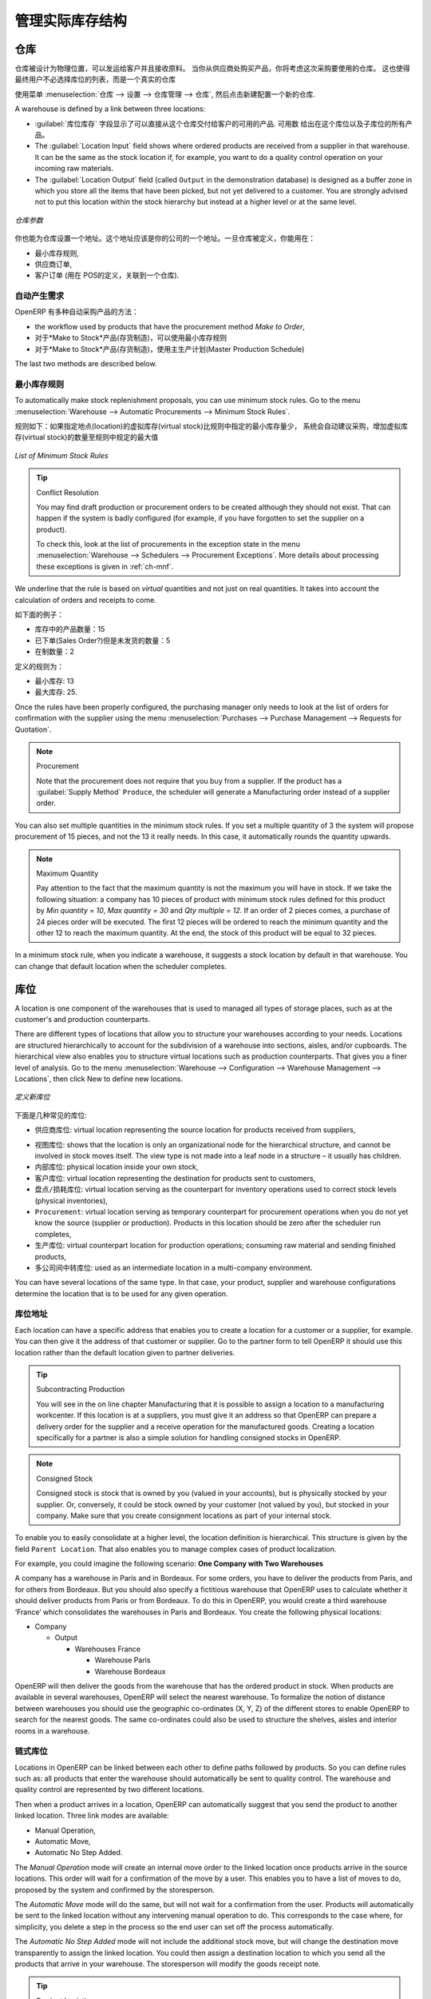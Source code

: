 .. i18n: Managing Physical Inventory Structure
.. i18n: =====================================
..

管理实际库存结构
=====================================

.. i18n: .. index::
.. i18n: 	single: Stock; Warehouse
.. i18n: 	
.. i18n: Warehouse
.. i18n: ---------
..

.. index::
	single: Stock; Warehouse
	
仓库
---------

.. i18n: Warehouses are designed for physical locations from which you can deliver to the customer, and to which you
.. i18n: receive raw materials. When you buy products from a supplier, you should take account of the Warehouse you use
.. i18n: for this purchase. This also enables the end user to not have to choose from a list of locations, but simply a
.. i18n: real warehouse.
.. i18n: Use the menu :menuselection:`Warehouse --> Configuration --> Warehouse Management --> Warehouses`, then click New to 
.. i18n: configure a new warehouse.
..

仓库被设计为物理位置，可以发运给客户并且接收原料。
当你从供应商处购买产品，你将考虑这次采购要使用的仓库。
这也使得最终用户不必选择库位的列表，而是一个真实的仓库

使用菜单 :menuselection:`仓库 --> 设置 --> 仓库管理 --> 仓库`, 然后点击新建配置一个新的仓库.

.. i18n: A warehouse is defined by a link between three locations:
..

A warehouse is defined by a link between three locations:

.. i18n: * The :guilabel:`Location Stock` field shows the place of products available for delivery to a customer directly from
.. i18n:   this warehouse. Availability is given by all the products in that location and any child locations.
.. i18n: 
.. i18n: * The :guilabel:`Location Input` field shows where ordered products are received from a supplier in that warehouse. It
.. i18n:   can be the same as the stock location if, for example, you want to do a quality control operation on
.. i18n:   your incoming raw materials.
.. i18n: 
.. i18n: * The :guilabel:`Location Output` field (called ``Output`` in the demonstration database) is designed as a buffer zone
.. i18n:   in which you store all the items that have been picked, but not yet delivered to a customer. You are
.. i18n:   strongly advised not to put this location within the stock hierarchy but instead at a higher level or at the same level.
.. i18n:   
.. i18n: .. figure:: images/stock_warehouse.png
.. i18n: 	:scale: 75
.. i18n: 	:align: center
.. i18n: 	
.. i18n: 	*Warehouse Parameters*
.. i18n:   
.. i18n: You can also set an address for the warehouse. This address should ideally be an address of your company. Once
.. i18n: the warehouse has been defined, it can be used in:
.. i18n: 
.. i18n: * Minimum stock rules,
.. i18n: 
.. i18n: * Supplier orders,
.. i18n: 
.. i18n: * Customer orders (using the definition of a point of sale, which is linked to a warehouse).
..

* :guilabel:`库位库存` 字段显示了可以直接从这个仓库交付给客户的可用的产品. 
  可用数 给出在这个库位以及子库位的所有产品。

* The :guilabel:`Location Input` field shows where ordered products are received from a supplier in that warehouse. It
  can be the same as the stock location if, for example, you want to do a quality control operation on
  your incoming raw materials.

* The :guilabel:`Location Output` field (called ``Output`` in the demonstration database) is designed as a buffer zone
  in which you store all the items that have been picked, but not yet delivered to a customer. You are
  strongly advised not to put this location within the stock hierarchy but instead at a higher level or at the same level.
  
.. figure:: images/stock_warehouse.png
	:scale: 75
	:align: center
	
	*仓库参数*
  

你也能为仓库设置一个地址。这个地址应该是你的公司的一个地址。一旦仓库被定义，你能用在：

* 最小库存规则,

* 供应商订单,

* 客户订单 (用在 POS的定义，关联到一个仓库).

.. i18n: Automatic Procurement
.. i18n: ^^^^^^^^^^^^^^^^^^^^^
..

自动产生需求
^^^^^^^^^^^^^^^^^^^^^

.. i18n: Several methods of automatically procuring products can be carried out by OpenERP:
..

OpenERP 有多种自动采购产品的方法：

.. i18n: * the workflow used by products that have the procurement method *Make to Order*,
.. i18n: 
.. i18n: * using minimum stock rules for *Make to Stock* products,
.. i18n: 
.. i18n: * using the master production schedule for *Make to Stock* products.
..

* the workflow used by products that have the procurement method *Make to Order*,

* 对于*Make to Stock*产品(存货制造)，可以使用最小库存规则

* 对于*Make to Stock*产品(存货制造)，使用主生产计划(Master Production Schedule)

.. i18n: The last two methods are described below.
..

The last two methods are described below.

.. i18n: Minimum Stock Rules
.. i18n: ^^^^^^^^^^^^^^^^^^^
..

最小库存规则
^^^^^^^^^^^^^^^^^^^

.. i18n: To automatically make stock replenishment proposals, you can use minimum stock rules. Go to the menu
.. i18n: :menuselection:`Warehouse --> Automatic Procurements --> Minimum Stock Rules`.
..

To automatically make stock replenishment proposals, you can use minimum stock rules. Go to the menu
:menuselection:`Warehouse --> Automatic Procurements --> Minimum Stock Rules`.

.. i18n: The rule is the following: if the virtual stock for the given location is lower than the minimum stock indicated in
.. i18n: the rule, the system will automatically propose a procurement to increase the level of virtual stock to the
.. i18n: maximum level given in the rule.
..

规则如下：如果指定地点(location)的虚拟库存(virtual stock)比规则中指定的最小库存量少，
系统会自动建议采购，增加虚拟库存(virtual stock)的数量至规则中规定的最大值

.. i18n: .. figure:: images/stock_min_rule.png
.. i18n: 	:scale: 75
.. i18n: 	:align: center
.. i18n: 	
.. i18n: 	*List of Minimum Stock Rules*
.. i18n: 	
.. i18n: .. tip:: Conflict Resolution
.. i18n: 
.. i18n:    You may find draft production or procurement orders to be created although they should not exist.
.. i18n:    That can happen if the system is badly configured (for example, if you have forgotten to set the
.. i18n:    supplier on a product).
.. i18n: 
.. i18n:    To check this, look at the list of procurements in the exception state in the menu
.. i18n:    :menuselection:`Warehouse --> Schedulers --> Procurement Exceptions`. More
.. i18n:    details about processing these exceptions is given in :ref:`ch-mnf`.
..

.. figure:: images/stock_min_rule.png
	:scale: 75
	:align: center
	
	*List of Minimum Stock Rules*
	
.. tip:: Conflict Resolution

   You may find draft production or procurement orders to be created although they should not exist.
   That can happen if the system is badly configured (for example, if you have forgotten to set the
   supplier on a product).

   To check this, look at the list of procurements in the exception state in the menu
   :menuselection:`Warehouse --> Schedulers --> Procurement Exceptions`. More
   details about processing these exceptions is given in :ref:`ch-mnf`.

.. i18n: We underline that the rule is based on *virtual* quantities and not just on real
.. i18n: quantities. It takes into account the calculation of orders and receipts to come.
..

We underline that the rule is based on *virtual* quantities and not just on real
quantities. It takes into account the calculation of orders and receipts to come.

.. i18n: Take the following example:
..

如下面的例子：

.. i18n: * Products in stock: 15
.. i18n: 
.. i18n: * Products ordered but not delivered: 5
.. i18n: 
.. i18n: * Products in manufacturing: 2
..

* 库存中的产品数量：15

* 已下单(Sales Order?)但是未发货的数量：5

* 在制数量：2

.. i18n: The rules defined are:
..

定义的规则为：

.. i18n: * Minimum stock: 13
.. i18n: 
.. i18n: * Maximum stock: 25.
..

* 最小库存: 13

* 最大库存: 25.

.. i18n: Once the rules have been properly configured, the purchasing manager only needs to look at the list
.. i18n: of orders for confirmation with the supplier using the menu :menuselection:`Purchases --> Purchase Management -->
.. i18n: Requests for Quotation`.
..

Once the rules have been properly configured, the purchasing manager only needs to look at the list
of orders for confirmation with the supplier using the menu :menuselection:`Purchases --> Purchase Management -->
Requests for Quotation`.

.. i18n: .. note:: Procurement
.. i18n: 
.. i18n:    Note that the procurement does not require that you buy from a supplier. If the product has a
.. i18n:    :guilabel:`Supply Method` ``Produce``, the scheduler will generate a Manufacturing order instead of a
.. i18n:    supplier order.
..

.. note:: Procurement

   Note that the procurement does not require that you buy from a supplier. If the product has a
   :guilabel:`Supply Method` ``Produce``, the scheduler will generate a Manufacturing order instead of a
   supplier order.

.. i18n: You can also set multiple quantities in the minimum stock rules. If you set a multiple quantity of 3
.. i18n: the system will propose procurement of 15 pieces, and not the 13 it really needs. In this case, it
.. i18n: automatically rounds the quantity upwards.
..

You can also set multiple quantities in the minimum stock rules. If you set a multiple quantity of 3
the system will propose procurement of 15 pieces, and not the 13 it really needs. In this case, it
automatically rounds the quantity upwards.

.. i18n: .. note:: Maximum Quantity
.. i18n: 
.. i18n: 	Pay attention to the fact that the maximum quantity is not the maximum you will have in stock. 
.. i18n: 	If we take the following situation: a company has 10 pieces of product with minimum stock rules defined 
.. i18n: 	for this product by `Min quantity = 10`, `Max quantity = 30` and `Qty multiple = 12`. If an order of 2 
.. i18n: 	pieces comes, a purchase of 24 pieces order will be executed. The first 12 pieces will be ordered to reach
.. i18n: 	the minimum quantity and the other 12 to reach the maximum quantity. At the end, the stock of this product 
.. i18n: 	will be equal to 32 pieces.
..

.. note:: Maximum Quantity

	Pay attention to the fact that the maximum quantity is not the maximum you will have in stock. 
	If we take the following situation: a company has 10 pieces of product with minimum stock rules defined 
	for this product by `Min quantity = 10`, `Max quantity = 30` and `Qty multiple = 12`. If an order of 2 
	pieces comes, a purchase of 24 pieces order will be executed. The first 12 pieces will be ordered to reach
	the minimum quantity and the other 12 to reach the maximum quantity. At the end, the stock of this product 
	will be equal to 32 pieces.

.. i18n: In a minimum stock rule, when you indicate a warehouse, it suggests a stock location by default in
.. i18n: that warehouse. You can change that default location when the scheduler completes.
..

In a minimum stock rule, when you indicate a warehouse, it suggests a stock location by default in
that warehouse. You can change that default location when the scheduler completes.

.. i18n: .. index::
.. i18n: 	single: Stock; Location
.. i18n: 	
.. i18n: Location
.. i18n: --------
..

.. index::
	single: Stock; Location
	
库位
----

.. i18n: A location is one component of the warehouses that is used to managed all types of storage places, such as at the 
.. i18n: customer's and production counterparts.
..

A location is one component of the warehouses that is used to managed all types of storage places, such as at the 
customer's and production counterparts.

.. i18n: There are different types of locations that allow you to structure your warehouses according to your needs.
.. i18n: Locations are structured hierarchically to account for the subdivision of a warehouse into sections, aisles, and/or
.. i18n: cupboards. The hierarchical view also enables you to structure virtual locations such as production counterparts.
.. i18n: That gives you a finer level of analysis.
.. i18n: Go to the menu :menuselection:`Warehouse --> Configuration --> Warehouse Management --> Locations`, then click New 
.. i18n: to define new locations.
..

There are different types of locations that allow you to structure your warehouses according to your needs.
Locations are structured hierarchically to account for the subdivision of a warehouse into sections, aisles, and/or
cupboards. The hierarchical view also enables you to structure virtual locations such as production counterparts.
That gives you a finer level of analysis.
Go to the menu :menuselection:`Warehouse --> Configuration --> Warehouse Management --> Locations`, then click New 
to define new locations.

.. i18n: .. figure:: images/stock_location_form.png
.. i18n: 	:scale: 75
.. i18n: 	:align: center
.. i18n: 	
.. i18n: 	*Defining a new Stock Location*
..

.. figure:: images/stock_location_form.png
	:scale: 75
	:align: center
	
	*定义新库位*

.. i18n: Here are the different available types of locations:
..

下面是几种常见的库位:

.. i18n: .. index::
.. i18n:    single: Stock; Location types
.. i18n:    
.. i18n: * ``Supplier Location``: virtual location representing the source location for products received from suppliers,
..

.. index::
   single: Stock; Location types
   
* ``供应商库位``: virtual location representing the source location for products received from suppliers,

.. i18n: * ``View``: shows that the location is only an organizational node for the hierarchical structure, and
.. i18n:   cannot be involved in stock moves itself. The view type is not made into a leaf node in a
.. i18n:   structure – it usually has children.
.. i18n:   
.. i18n: * ``Internal Location``: physical location inside your own stock,
.. i18n: 
.. i18n: * ``Customer Location``: virtual location representing the destination for products sent to customers,
.. i18n: 
.. i18n: * ``Inventory``: virtual location serving as the counterpart for inventory operations used to correct stock levels (physical inventories),
.. i18n: 
.. i18n: * ``Procurement``: virtual location serving as temporary counterpart for procurement operations when you do not yet know the source (supplier or production). Products in this location should be zero after the scheduler run
.. i18n:   completes,
.. i18n:   
.. i18n: * ``Production``: virtual counterpart location for production operations; consuming raw material and sending
.. i18n:   finished products,
.. i18n: 
.. i18n: * ``Transit Location for Inter-Companies Transfers``: used as an intermediate location in a multi-company environment.
..

* ``视图库位``: shows that the location is only an organizational node for the hierarchical structure, and
  cannot be involved in stock moves itself. The view type is not made into a leaf node in a
  structure – it usually has children.
  
* ``内部库位``: physical location inside your own stock,

* ``客户库位``: virtual location representing the destination for products sent to customers,

* ``盘点/损耗库位``: virtual location serving as the counterpart for inventory operations used to correct stock levels (physical inventories),

* ``Procurement``: virtual location serving as temporary counterpart for procurement operations when you do not yet know the source (supplier or production). Products in this location should be zero after the scheduler run
  completes,
  
* ``生产库位``: virtual counterpart location for production operations; consuming raw material and sending
  finished products,

* ``多公司间中转库位``: used as an intermediate location in a multi-company environment.

.. i18n: You can have several locations of the same type. In that case, your product, supplier and warehouse configurations
.. i18n: determine the location that is to be used for any given operation.
..

You can have several locations of the same type. In that case, your product, supplier and warehouse configurations
determine the location that is to be used for any given operation.

.. i18n: Location Addresses
.. i18n: ^^^^^^^^^^^^^^^^^^
.. i18n: Each location can have a specific address that enables you to create a location for a customer or a supplier, for
.. i18n: example. You can then give it the address of that customer or supplier. Go to the partner form to tell OpenERP it should use this location rather than the default location given to partner deliveries.
..

库位地址
^^^^^^^^^^^^^^^^^^
Each location can have a specific address that enables you to create a location for a customer or a supplier, for
example. You can then give it the address of that customer or supplier. Go to the partner form to tell OpenERP it should use this location rather than the default location given to partner deliveries.

.. i18n: .. tip:: Subcontracting Production
.. i18n: 
.. i18n: 	You will see in the on line chapter Manufacturing that it is possible to assign a location to a manufacturing workcenter.
.. i18n: 	If this location is at a suppliers, you must give it an address so that OpenERP can prepare a delivery order for
.. i18n: 	the supplier and a receive operation for the manufactured goods.
.. i18n: 	Creating a location specifically for a partner is also a simple solution for handling consigned stocks in OpenERP.
..

.. tip:: Subcontracting Production

	You will see in the on line chapter Manufacturing that it is possible to assign a location to a manufacturing workcenter.
	If this location is at a suppliers, you must give it an address so that OpenERP can prepare a delivery order for
	the supplier and a receive operation for the manufactured goods.
	Creating a location specifically for a partner is also a simple solution for handling consigned stocks in OpenERP.

.. i18n: .. note:: Consigned Stock
.. i18n: 
.. i18n: 	Consigned stock is stock that is owned by you (valued in your accounts), but is physically stocked by your supplier.
.. i18n: 	Or, conversely, it could be stock owned by your customer (not valued by you), but stocked in your company. Make sure
.. i18n: 	that you create consignment locations as part of your internal stock.
..

.. note:: Consigned Stock

	Consigned stock is stock that is owned by you (valued in your accounts), but is physically stocked by your supplier.
	Or, conversely, it could be stock owned by your customer (not valued by you), but stocked in your company. Make sure
	that you create consignment locations as part of your internal stock.

.. i18n: To enable you to easily consolidate at a higher level, the location definition is hierarchical. This structure is
.. i18n: given by the field ``Parent Location``. That also enables you to manage complex cases of product localization.
..

To enable you to easily consolidate at a higher level, the location definition is hierarchical. This structure is
given by the field ``Parent Location``. That also enables you to manage complex cases of product localization.

.. i18n: For example, you could imagine the following scenario: **One Company with Two Warehouses**
..

For example, you could imagine the following scenario: **One Company with Two Warehouses**

.. i18n: A company has a warehouse in Paris and in Bordeaux. For some orders, you have to deliver the products from Paris,
.. i18n: and for others from Bordeaux. But you should also specify a fictitious warehouse that OpenERP uses to calculate
.. i18n: whether it should deliver products from Paris or from Bordeaux.
.. i18n: To do this in OpenERP, you would create a third warehouse ‘France’ which consolidates the warehouses in Paris
.. i18n: and Bordeaux. You create the following physical locations:
..

A company has a warehouse in Paris and in Bordeaux. For some orders, you have to deliver the products from Paris,
and for others from Bordeaux. But you should also specify a fictitious warehouse that OpenERP uses to calculate
whether it should deliver products from Paris or from Bordeaux.
To do this in OpenERP, you would create a third warehouse ‘France’ which consolidates the warehouses in Paris
and Bordeaux. You create the following physical locations:

.. i18n: * Company
.. i18n: 
.. i18n:   * Output
.. i18n: 
.. i18n:     * Warehouses France
.. i18n: 
.. i18n:       * Warehouse Paris
.. i18n: 
.. i18n:       * Warehouse Bordeaux			
.. i18n: 			
.. i18n: OpenERP will then deliver the goods from the warehouse that has the ordered product in stock. When products
.. i18n: are available in several warehouses, OpenERP will select the nearest warehouse. To formalize the notion of
.. i18n: distance between warehouses you should use the geographic co-ordinates (X, Y, Z) of the different stores to
.. i18n: enable OpenERP to search for the nearest goods.
.. i18n: The same co-ordinates could also be used to structure the shelves, aisles and interior rooms in a warehouse.
..

* Company

  * Output

    * Warehouses France

      * Warehouse Paris

      * Warehouse Bordeaux			
			
OpenERP will then deliver the goods from the warehouse that has the ordered product in stock. When products
are available in several warehouses, OpenERP will select the nearest warehouse. To formalize the notion of
distance between warehouses you should use the geographic co-ordinates (X, Y, Z) of the different stores to
enable OpenERP to search for the nearest goods.
The same co-ordinates could also be used to structure the shelves, aisles and interior rooms in a warehouse.

.. i18n: Linked Locations
.. i18n: ^^^^^^^^^^^^^^^^
..

链式库位
^^^^^^^^^^^^^^^^

.. i18n: Locations in OpenERP can be linked between each other to define paths followed by products. So you can define
.. i18n: rules such as: all products that enter the warehouse should automatically be sent to quality control. The warehouse
.. i18n: and quality control are represented by two different locations.
..

Locations in OpenERP can be linked between each other to define paths followed by products. So you can define
rules such as: all products that enter the warehouse should automatically be sent to quality control. The warehouse
and quality control are represented by two different locations.

.. i18n: Then when a product arrives in a location, OpenERP can automatically suggest that you send the product to
.. i18n: another linked location. Three link modes are available:
..

Then when a product arrives in a location, OpenERP can automatically suggest that you send the product to
another linked location. Three link modes are available:

.. i18n: * Manual Operation,
.. i18n: * Automatic Move,
.. i18n: * Automatic No Step Added.
..

* Manual Operation,
* Automatic Move,
* Automatic No Step Added.

.. i18n: The *Manual Operation* mode will create an internal move order to the linked location once products arrive in the
.. i18n: source locations. This order will wait for a confirmation of the move by a user. This enables you to have a list of
.. i18n: moves to do, proposed by the system and confirmed by the storesperson. 
..

The *Manual Operation* mode will create an internal move order to the linked location once products arrive in the
source locations. This order will wait for a confirmation of the move by a user. This enables you to have a list of
moves to do, proposed by the system and confirmed by the storesperson. 

.. i18n: The *Automatic Move* mode will do the same, but will not wait for a confirmation from the user. Products will automatically be sent to the linked location without any intervening manual operation to do. This corresponds to the case where, for simplicity, you delete a step in the process so the end user can set off the process automatically.
..

The *Automatic Move* mode will do the same, but will not wait for a confirmation from the user. Products will automatically be sent to the linked location without any intervening manual operation to do. This corresponds to the case where, for simplicity, you delete a step in the process so the end user can set off the process automatically.

.. i18n: The *Automatic No Step Added* mode will not include the additional stock move, but will change the destination
.. i18n: move transparently to assign the linked location. You could then assign a destination location to which you
.. i18n: send all the products that arrive in your warehouse. The storesperson will modify the goods receipt note.
..

The *Automatic No Step Added* mode will not include the additional stock move, but will change the destination
move transparently to assign the linked location. You could then assign a destination location to which you
send all the products that arrive in your warehouse. The storesperson will modify the goods receipt note.

.. i18n: .. tip:: Product Logistics
.. i18n: 
.. i18n: 	The module ``stock_location`` lets you generate paths to follow, not just at the level of locations, but also at the
.. i18n: 	level of products. It then enables you to manage default locations for a given product or to refer to the products
.. i18n: 	as a function of operations such as quality control, supplier receipt, and after-sales service.
.. i18n: 	
.. i18n: 	A more detailed explanation of this module, with examples, is given at the end of this chapter.
.. i18n: 	
.. i18n: If there is linking to do, the **Chained Location Type** field allows you to determine the destination location. If the field
.. i18n: is set to ‘Customer’, the location is given by the properties of the partner form. If the field is set to `fixed`, the
.. i18n: destination location is given by the field **Chained Location If Fixed**.
..

.. tip:: Product Logistics

	The module ``stock_location`` lets you generate paths to follow, not just at the level of locations, but also at the
	level of products. It then enables you to manage default locations for a given product or to refer to the products
	as a function of operations such as quality control, supplier receipt, and after-sales service.
	
	A more detailed explanation of this module, with examples, is given at the end of this chapter.
	
If there is linking to do, the **Chained Location Type** field allows you to determine the destination location. If the field
is set to ‘Customer’, the location is given by the properties of the partner form. If the field is set to `fixed`, the
destination location is given by the field **Chained Location If Fixed**.

.. i18n: Some operations take a certain time between order and execution. To account for this lead time, you can set a
.. i18n: value in days in the field **Chaining Lead Time**. Then the extra move (automatic or not) will be carried out several
.. i18n: days after the original move. If you use the mode *Automatic No Step Added*, the lead time is inserted directly into
.. i18n: the initial order. In this way, you can add security lead times at certain control points in the warehouse.
..

Some operations take a certain time between order and execution. To account for this lead time, you can set a
value in days in the field **Chaining Lead Time**. Then the extra move (automatic or not) will be carried out several
days after the original move. If you use the mode *Automatic No Step Added*, the lead time is inserted directly into
the initial order. In this way, you can add security lead times at certain control points in the warehouse.

.. i18n: Structuring Locations
.. i18n: ^^^^^^^^^^^^^^^^^^^^^
..

结构化库位
^^^^^^^^^^^^^^^^^^^^^

.. i18n: In the next part, you will see that by linking locations you can manage a whole series of complex cases for efficient production management:
..

In the next part, you will see that by linking locations you can manage a whole series of complex cases for efficient production management:

.. i18n: * Handling multiple operations for a customer order,
.. i18n: * Tracking import and export by sea transport,
.. i18n: * Managing a production chain in detail,
.. i18n: * Managing rented products,
.. i18n: * Managing consigned products.
..

* Handling multiple operations for a customer order,
* Tracking import and export by sea transport,
* Managing a production chain in detail,
* Managing rented products,
* Managing consigned products.

.. i18n: To show these concepts, different cases of structuring and configuring these locations are given below. Many other
.. i18n: configurations are possible according to company needs.
..

To show these concepts, different cases of structuring and configuring these locations are given below. Many other
configurations are possible according to company needs.

.. i18n: Examples:
..

Examples:

.. i18n: * **Handling customer orders**
..

* **Handling customer orders**

.. i18n: Customer orders are usually handled in one of two ways:
..

Customer orders are usually handled in one of two ways:

.. i18n: 	* item note (or preparation order), confirmed when the item is ready to send,
.. i18n: 	* delivery order (or freight note), confirmed when the transporter has delivered the item to a customer.
.. i18n: 	
.. i18n: You use the following stock move in OpenERP to simulate these operations:
.. i18n: 
.. i18n: 	* Packing Note: Stock > Output,
.. i18n: 	* Delivery Order: Output > Customer.
.. i18n: 	
.. i18n: The first operation is automatically generated by the customer order. The second one is generated by the stock management,
.. i18n: showing that the Output location is linked to the Customer location. The two operations will be displayed in *Waiting* status. If the 
.. i18n: Output location is not situated beneath the stock location, you then have to move the item from stock to the place where
.. i18n: the item is prepared.
..

	* item note (or preparation order), confirmed when the item is ready to send,
	* delivery order (or freight note), confirmed when the transporter has delivered the item to a customer.
	
You use the following stock move in OpenERP to simulate these operations:

	* Packing Note: Stock > Output,
	* Delivery Order: Output > Customer.
	
The first operation is automatically generated by the customer order. The second one is generated by the stock management,
showing that the Output location is linked to the Customer location. The two operations will be displayed in *Waiting* status. If the 
Output location is not situated beneath the stock location, you then have to move the item from stock to the place where
the item is prepared.

.. i18n: Some companies do not want to work in two steps, because it just seems like extra work to have to confirm a
.. i18n: delivery note in the system. You can then set the link mode to ‘Automatic’ to make OpenERP automatically
.. i18n: confirm the second step. It is then assumed all the items have automatically been delivered to the customer.
..

Some companies do not want to work in two steps, because it just seems like extra work to have to confirm a
delivery note in the system. You can then set the link mode to ‘Automatic’ to make OpenERP automatically
confirm the second step. It is then assumed all the items have automatically been delivered to the customer.

.. i18n: * **Linked production**
..

* **Linked production**

.. i18n: The :mod:`stock_location module` enables you to manage the linkages by product in addition to doing that by
.. i18n: location. You can then create a location structure that represents your production chain by product.
..

The :mod:`stock_location module` enables you to manage the linkages by product in addition to doing that by
location. You can then create a location structure that represents your production chain by product.

.. i18n: The location structure may look like this:
..

The location structure may look like this:

.. i18n: * Stock
.. i18n: 
.. i18n:   * Level 1
.. i18n:   
.. i18n:   * Level 2
.. i18n:   
.. i18n: 	* Link 1
.. i18n: 	
.. i18n: 	  * Operation 1
.. i18n: 	  
.. i18n: 	  * Operation 2
.. i18n: 	  
.. i18n: 	  * Operation 3
.. i18n: 	  
.. i18n: 	  * Operation 4
.. i18n: 			
.. i18n: You can then set the locations a product or a routing must go through in the relevant form. All products that enter
.. i18n: the production chain will automatically follow the predetermined path.
.. i18n: You can see the location structure using :menuselection:`Warehouse --> Inventory Control --> Location Structure`.
..

* Stock

  * Level 1
  
  * Level 2
  
	* Link 1
	
	  * Operation 1
	  
	  * Operation 2
	  
	  * Operation 3
	  
	  * Operation 4
			
You can then set the locations a product or a routing must go through in the relevant form. All products that enter
the production chain will automatically follow the predetermined path.
You can see the location structure using :menuselection:`Warehouse --> Inventory Control --> Location Structure`.

.. i18n:     
.. i18n: Shop
.. i18n: ----
..

    
商店
----

.. i18n: The counterparts for procurement, inventory and production operations are given by the locations shown in the
.. i18n: product form. The counterparts of reception and delivery operations are given by the locations shown in the
.. i18n: partner form. The choice of stock location is determined by the configuration of the warehouse, linked to a Shop,
.. i18n: which can be defined using :menuselection:`Sales --> Configuration --> Sales --> Shop`.
..

The counterparts for procurement, inventory and production operations are given by the locations shown in the
product form. The counterparts of reception and delivery operations are given by the locations shown in the
partner form. The choice of stock location is determined by the configuration of the warehouse, linked to a Shop,
which can be defined using :menuselection:`Sales --> Configuration --> Sales --> Shop`.

.. i18n: Once a shop is defined, you will be able to make sales orders from this shop. You need at least one shop in order to be able to make sales orders.
..

Once a shop is defined, you will be able to make sales orders from this shop. You need at least one shop in order to be able to make sales orders.

.. i18n: Stock
.. i18n: -----
..

库存
-----

.. i18n: In the Product form, the ``Stock by Location`` action will give you the stock levels of the various products in any selected location. If you have not selected any location, OpenERP calculates stocks for all of the physical locations. When you are in the Stock by Location view, click the Print button to print the Location Content or the Location Inventory Overview reports.
..

In the Product form, the ``Stock by Location`` action will give you the stock levels of the various products in any selected location. If you have not selected any location, OpenERP calculates stocks for all of the physical locations. When you are in the Stock by Location view, click the Print button to print the Location Content or the Location Inventory Overview reports.

.. i18n: .. note:: Availability of Stock
.. i18n: 
.. i18n: 	Depending on whether you look at the product from a customer order, or from the menu of a product form, you
.. i18n: 	can get different values for stock availability. If you use the Product menu, you get the stock in all of the
.. i18n: 	physical stock locations. Looking at the product from the order you will only see the report of the warehouse 
.. i18n: 	selected in the order.
..

.. note:: Availability of Stock

	Depending on whether you look at the product from a customer order, or from the menu of a product form, you
	can get different values for stock availability. If you use the Product menu, you get the stock in all of the
	physical stock locations. Looking at the product from the order you will only see the report of the warehouse 
	selected in the order.

.. i18n: In this respect, two important fields in the product form are:
..

In this respect, two important fields in the product form are:

.. i18n: * Real Stock: Quantity physically present in your warehouse,
.. i18n: 
.. i18n: * Virtual Stock: Calculated as follows: real stock – outgoing + incoming.
..

* Real Stock: Quantity physically present in your warehouse,

* Virtual Stock: Calculated as follows: real stock – outgoing + incoming.

.. i18n: .. note:: Virtual Stock
.. i18n: 
.. i18n: 	Virtual stock is very useful because it shows what the salespeople can sell. If the virtual stock is higher than
.. i18n: 	the real stock, this means products will be coming in. If virtual stock is smaller than real stock, certain 
.. i18n: 	products are reserved for other sales orders or work orders.
..

.. note:: Virtual Stock

	Virtual stock is very useful because it shows what the salespeople can sell. If the virtual stock is higher than
	the real stock, this means products will be coming in. If virtual stock is smaller than real stock, certain 
	products are reserved for other sales orders or work orders.

.. i18n: .. tip:: Detail of Future Stock
.. i18n: 
.. i18n: 	To get more details about future stock, you can click ``Stock Level Forecast`` to the right of the product form to 
.. i18n: 	get the report Forecast Stock Levels as illustrated below. OpenERP shows a graph of the changes in stock 
.. i18n: 	in the days to come, varying as a function of purchase orders, confirmed production and sales orders.
.. i18n: 	
.. i18n: .. figure:: images/stock_forecast_report.png
.. i18n: 	:scale: 75
.. i18n: 	:align: center
.. i18n: 	
.. i18n: 	*Printout of forecast stock levels*
..

.. tip:: Detail of Future Stock

	To get more details about future stock, you can click ``Stock Level Forecast`` to the right of the product form to 
	get the report Forecast Stock Levels as illustrated below. OpenERP shows a graph of the changes in stock 
	in the days to come, varying as a function of purchase orders, confirmed production and sales orders.
	
.. figure:: images/stock_forecast_report.png
	:scale: 75
	:align: center
	
	*Printout of forecast stock levels*

.. i18n: .. tip:: Filter Stock by Location
.. i18n: 
.. i18n: 	By default, in Product list view, the columns Real Stock and Virtual Stock show the stock figures for all stock
.. i18n: 	locations where a product is stored. Use the `Extended Filters` to enter a specific stock location, if you want to 
.. i18n: 	only see the stock in a specific location.
..

.. tip:: Filter Stock by Location

	By default, in Product list view, the columns Real Stock and Virtual Stock show the stock figures for all stock
	locations where a product is stored. Use the `Extended Filters` to enter a specific stock location, if you want to 
	only see the stock in a specific location.

.. i18n: Lead Times and Locations
.. i18n: ^^^^^^^^^^^^^^^^^^^^^^^^
..

提前期和库位
^^^^^^^^^^^^^^^^^^^^^^^^

.. i18n: The tab **Procurement & Locations** in the Product form contains information about different lead times and
.. i18n: locations. Three lead time figures are available:
..

The tab **Procurement & Locations** in the Product form contains information about different lead times and
locations. Three lead time figures are available:

.. i18n: * **Customer Lead Time**: lead time promised to the customer, expressed in number of days between the order
.. i18n:   and the delivery to the customer,
.. i18n:   
.. i18n: * **Manufacturing Lead Time**: lead time, in days, between a production order and the end of production of
.. i18n:   the finished product,
.. i18n:   
.. i18n: * **Warranty (months)**: length of time in months for the warranty of the delivered products.
..

* **Customer Lead Time**: lead time promised to the customer, expressed in number of days between the order
  and the delivery to the customer,
  
* **Manufacturing Lead Time**: lead time, in days, between a production order and the end of production of
  the finished product,
  
* **Warranty (months)**: length of time in months for the warranty of the delivered products.

.. i18n: .. note:: Warranty
.. i18n: 
.. i18n: 	The warranty period is used in the `Repairs management and after-sales service`. You can find more information
.. i18n: 	on this subject in the on line chapter about Manufacturing.
..

.. note:: Warranty

	The warranty period is used in the `Repairs management and after-sales service`. You can find more information
	on this subject in the on line chapter about Manufacturing.

.. i18n: Fields in the section *Storage Localisation* are for information only; they do not have any impact on the management
.. i18n: of stock.
..

Fields in the section *Storage Localisation* are for information only; they do not have any impact on the management
of stock.

.. i18n: *Counter-Part Locations Properties* are automatically proposed by the system, but the different values can be
.. i18n: modified. You will find counterpart locations for:
..

*Counter-Part Locations Properties* are automatically proposed by the system, but the different values can be
modified. You will find counterpart locations for:

.. i18n: * Procurement,
.. i18n: 
.. i18n: * Production,
.. i18n: 
.. i18n: * Inventory.
..

* Procurement,

* Production,

* Inventory.

.. i18n: A procurement location is a temporary location for stock moves that have not yet been finalized by the scheduler.
.. i18n: When the system does not yet know if procurement is to be done by a purchase or production, OpenERP uses the
.. i18n: counterpart location Procurement. In this location, you will find everything that has not yet been planned by the
.. i18n: system. The quantities of product in this location cancel each other out.
..

A procurement location is a temporary location for stock moves that have not yet been finalized by the scheduler.
When the system does not yet know if procurement is to be done by a purchase or production, OpenERP uses the
counterpart location Procurement. In this location, you will find everything that has not yet been planned by the
system. The quantities of product in this location cancel each other out.

.. i18n: Initial Inventory
.. i18n: ^^^^^^^^^^^^^^^^^
..

期初库存
^^^^^^^^^^^^^^^^^

.. i18n: Once a product has been defined, use an initial inventory operation to put current quantities into the system by
.. i18n: location for the products in stock. Go to the menu :menuselection:`Warehouse --> Inventory Control --> Physical 
.. i18n: Inventories` to do your initial inventory.
..

Once a product has been defined, use an initial inventory operation to put current quantities into the system by
location for the products in stock. Go to the menu :menuselection:`Warehouse --> Inventory Control --> Physical 
Inventories` to do your initial inventory.

.. i18n: .. figure:: images/stock_inventory_new.png
.. i18n: 	:scale: 75
.. i18n: 	:align: center
.. i18n: 	
.. i18n: 	*Defining a New Inventory Operation*
..

.. figure:: images/stock_inventory_new.png
	:scale: 75
	:align: center
	
	*Defining a New Inventory Operation*

.. i18n: Give a name (for example Initial Inventory or Lost Product XYZ) and a date (proposed by default)
.. i18n: for each inventory operation.
..

Give a name (for example Initial Inventory or Lost Product XYZ) and a date (proposed by default)
for each inventory operation.

.. i18n: You have three ways of doing an inventory.
..

You have three ways of doing an inventory.

.. i18n: * Click the Import Inventory action and select the location concerned. You can choose to include child locations 
.. i18n:   and set the inventory to zero (especially useful to ensure the count is done correctly).
.. i18n:   
.. i18n: * You can update the inventory from the Product form. Go to the Information tab, Stocks section, and click
.. i18n:   the Update button. On confirmation, OpenERP will create a Physical Inventory.
.. i18n:   
.. i18n: * You can manually add inventory lines. You can then enter data about the quantities available for each product 
.. i18n:   by location. Start by entering the location, for example Stock, and then select the product.
.. i18n:   OpenERP automatically completes the quantity available for that product in the location shown. You can
.. i18n:   then change that value to correct the value in stock.
..

* Click the Import Inventory action and select the location concerned. You can choose to include child locations 
  and set the inventory to zero (especially useful to ensure the count is done correctly).
  
* You can update the inventory from the Product form. Go to the Information tab, Stocks section, and click
  the Update button. On confirmation, OpenERP will create a Physical Inventory.
  
* You can manually add inventory lines. You can then enter data about the quantities available for each product 
  by location. Start by entering the location, for example Stock, and then select the product.
  OpenERP automatically completes the quantity available for that product in the location shown. You can
  then change that value to correct the value in stock.

.. i18n: Enter data for a single line in your inventory:
..

Enter data for a single line in your inventory:

.. i18n: * Location : Stock,
.. i18n: * Product : PC1 Basic PC,
.. i18n: * Quantity : 23 Units.
..

* Location : Stock,
* Product : PC1 Basic PC,
* Quantity : 23 Units.

.. i18n: When your inventory operation is finished, you can confirm it using the Confirm Inventory button to the bottom
.. i18n: right of the form. OpenERP will then automatically create the stock moves to close the gaps, as mentioned at the
.. i18n: start of this chapter. You can verify the moves generated using the Posted Inventory tab of the inventory operation
.. i18n: form.
..

When your inventory operation is finished, you can confirm it using the Confirm Inventory button to the bottom
right of the form. OpenERP will then automatically create the stock moves to close the gaps, as mentioned at the
start of this chapter. You can verify the moves generated using the Posted Inventory tab of the inventory operation
form.

.. i18n: The correct levels of your product are now in your stock locations. A simple way of verifying this is to reopen the
.. i18n: product form to see the quantities available in stock.
..

The correct levels of your product are now in your stock locations. A simple way of verifying this is to reopen the
product form to see the quantities available in stock.

.. i18n: .. tip:: Periodical Inventory
.. i18n: 
.. i18n: 	You are usually legally required to do a stock check of all your products at least once a year. As well as doing a
.. i18n: 	complete annual stock check, OpenERP also supports the method of periodical inventory.
.. i18n: 	
.. i18n: 	That means you can check the stock levels of a proportion of your products every so often. This system is accepted
.. i18n: 	in France as long as you can guarantee that all of your products have been counted at least once per year. To see
.. i18n: 	the last inventory count per product, use the report :menuselection:`Warehouse --> Reporting --> Last Product 
.. i18n: 	Inventories`.
.. i18n: 	
.. i18n: 	You can do this the same way for all products and all locations, so you only carry out small inventory operations
.. i18n: 	through the year, rather than a single large stock check at one point in the year (which usually turns out to be at
.. i18n: 	an inconvenient time).
..

.. tip:: Periodical Inventory

	You are usually legally required to do a stock check of all your products at least once a year. As well as doing a
	complete annual stock check, OpenERP also supports the method of periodical inventory.
	
	That means you can check the stock levels of a proportion of your products every so often. This system is accepted
	in France as long as you can guarantee that all of your products have been counted at least once per year. To see
	the last inventory count per product, use the report :menuselection:`Warehouse --> Reporting --> Last Product 
	Inventories`.
	
	You can do this the same way for all products and all locations, so you only carry out small inventory operations
	through the year, rather than a single large stock check at one point in the year (which usually turns out to be at
	an inconvenient time).

.. i18n: .. Copyright © Open Object Press. All rights reserved.
..

.. Copyright © Open Object Press. All rights reserved.

.. i18n: .. You may take electronic copy of this publication and distribute it if you don't
.. i18n: .. change the content. You can also print a copy to be read by yourself only.
..

.. You may take electronic copy of this publication and distribute it if you don't
.. change the content. You can also print a copy to be read by yourself only.

.. i18n: .. We have contracts with different publishers in different countries to sell and
.. i18n: .. distribute paper or electronic based versions of this book (translated or not)
.. i18n: .. in bookstores. This helps to distribute and promote the OpenERP product. It
.. i18n: .. also helps us to create incentives to pay contributors and authors using author
.. i18n: .. rights of these sales.
..

.. We have contracts with different publishers in different countries to sell and
.. distribute paper or electronic based versions of this book (translated or not)
.. in bookstores. This helps to distribute and promote the OpenERP product. It
.. also helps us to create incentives to pay contributors and authors using author
.. rights of these sales.

.. i18n: .. Due to this, grants to translate, modify or sell this book are strictly
.. i18n: .. forbidden, unless Tiny SPRL (representing Open Object Press) gives you a
.. i18n: .. written authorisation for this.
..

.. Due to this, grants to translate, modify or sell this book are strictly
.. forbidden, unless Tiny SPRL (representing Open Object Press) gives you a
.. written authorisation for this.

.. i18n: .. Many of the designations used by manufacturers and suppliers to distinguish their
.. i18n: .. products are claimed as trademarks. Where those designations appear in this book,
.. i18n: .. and Open Object Press was aware of a trademark claim, the designations have been
.. i18n: .. printed in initial capitals.
..

.. Many of the designations used by manufacturers and suppliers to distinguish their
.. products are claimed as trademarks. Where those designations appear in this book,
.. and Open Object Press was aware of a trademark claim, the designations have been
.. printed in initial capitals.

.. i18n: .. While every precaution has been taken in the preparation of this book, the publisher
.. i18n: .. and the authors assume no responsibility for errors or omissions, or for damages
.. i18n: .. resulting from the use of the information contained herein.
..

.. While every precaution has been taken in the preparation of this book, the publisher
.. and the authors assume no responsibility for errors or omissions, or for damages
.. resulting from the use of the information contained herein.

.. i18n: .. Published by Open Object Press, Grand Rosière, Belgium
..

.. Published by Open Object Press, Grand Rosière, Belgium
